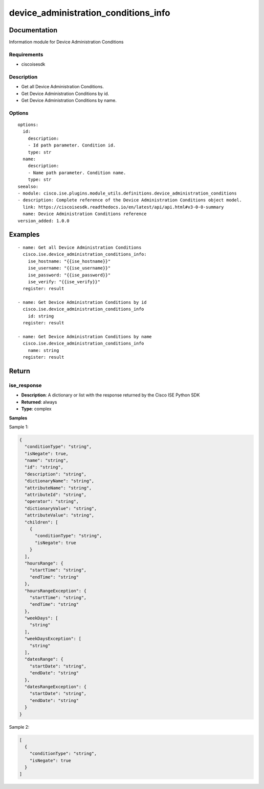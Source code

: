 .. _device_administration_conditions_info:

=====================================
device_administration_conditions_info
=====================================

Documentation
=============

Information module for Device Administration Conditions

Requirements
------------
- ciscoisesdk


Description
-----------
- Get all Device Administration Conditions.
- Get Device Administration Conditions by id.
- Get Device Administration Conditions by name.


Options
-------
::

  options:
    id:
      description:
      - Id path parameter. Condition id.
      type: str
    name:
      description:
      - Name path parameter. Condition name.
      type: str
  seealso:
  - module: cisco.ise.plugins.module_utils.definitions.device_administration_conditions
  - description: Complete reference of the Device Administration Conditions object model.
    link: https://ciscoisesdk.readthedocs.io/en/latest/api/api.html#v3-0-0-summary
    name: Device Administration Conditions reference
  version_added: 1.0.0


Examples
=========

::

  - name: Get all Device Administration Conditions
    cisco.ise.device_administration_conditions_info:
      ise_hostname: "{{ise_hostname}}"
      ise_username: "{{ise_username}}"
      ise_password: "{{ise_password}}"
      ise_verify: "{{ise_verify}}"
    register: result

  - name: Get Device Administration Conditions by id
    cisco.ise.device_administration_conditions_info
      id: string
    register: result

  - name: Get Device Administration Conditions by name
    cisco.ise.device_administration_conditions_info
      name: string
    register: result



Return
=======

ise_response
------------

- **Description**: A dictionary or list with the response returned by the Cisco ISE Python SDK
- **Returned**: always
- **Type**: complex

**Samples**

Sample 1:

.. code-block:: json

    {
      "conditionType": "string",
      "isNegate": true,
      "name": "string",
      "id": "string",
      "description": "string",
      "dictionaryName": "string",
      "attributeName": "string",
      "attributeId": "string",
      "operator": "string",
      "dictionaryValue": "string",
      "attributeValue": "string",
      "children": [
        {
          "conditionType": "string",
          "isNegate": true
        }
      ],
      "hoursRange": {
        "startTime": "string",
        "endTime": "string"
      },
      "hoursRangeException": {
        "startTime": "string",
        "endTime": "string"
      },
      "weekDays": [
        "string"
      ],
      "weekDaysException": [
        "string"
      ],
      "datesRange": {
        "startDate": "string",
        "endDate": "string"
      },
      "datesRangeException": {
        "startDate": "string",
        "endDate": "string"
      }
    }

Sample 2:

.. code-block:: json

    [
      {
        "conditionType": "string",
        "isNegate": true
      }
    ]
